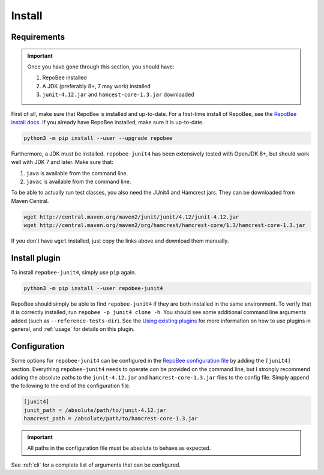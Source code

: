 .. _install:

Install
*******

Requirements
------------

.. Important::

   Once you have gone through this section, you should have:

   1. RepoBee installed
   2. A JDK (preferably 8+, 7 may work) installed
   3. ``junit-4.12.jar`` and ``hamcest-core-1.3.jar`` downloaded

First of all, make sure that RepoBee is installed and up-to-date. For a
first-time install of RepoBee, see the `RepoBee install docs`_. If you
already have RepoBee installed, make sure it is up-to-date.

.. code-block:: bash

   python3 -m pip install --user --upgrade repobee

Furthermore, a JDK must be installed. ``repobee-junit4`` has been extensively
tested with OpenJDK 8+, but should work well with JDK 7 and later. Make sure
that:

1. ``java`` is available from the command line.
2. ``javac`` is available from the command line.

To be able to actually run test classes, you also need the JUnit4 and Hamcrest
jars. They can be downloaded from Maven Central.

.. code-block:: bash

   wget http://central.maven.org/maven2/junit/junit/4.12/junit-4.12.jar
   wget http://central.maven.org/maven2/org/hamcrest/hamcrest-core/1.3/hamcrest-core-1.3.jar

If you don't have ``wget`` installed, just copy the links above and download
them manually.

Install plugin
--------------

To install ``repobee-junit4``, simply use ``pip`` again.

.. code-block:: bash

   python3 -m pip install --user repobee-junit4

RepoBee should simply be able to find ``repobee-junit4`` if they are both
installed in the same environment. To verify that it is correctly installed,
run ``repobee -p junit4 clone -h``. You should see some additional command
line arguments added (such as ``--reference-tests-dir``). See the `Using
existing plugins`_ for more information on how to use plugins in general,
and :ref:`usage` for details on this plugin.

.. _config:

Configuration
-------------

Some options for ``repobee-junit4`` can be configured in the `RepoBee
configuration file`_ by adding the ``[junit4]`` section. Everything
``repobee-junit4`` needs to operate *can* be provided on the command line, but
I strongly recommend adding the absolute paths to the ``junit-4.12.jar`` and
``hamcrest-core-1.3.jar`` files to the config file. Simply append the following
to the end of the configuration file.

.. code-block:: bash

   [junit4]
   junit_path = /absolute/path/to/junit-4.12.jar
   hamcrest_path = /absolute/path/to/hamcrest-core-1.3.jar

.. important::

   All paths in the configuration file must be absolute to behave as expected.

See :ref:`cli` for a complete list of arguments that can be configured.

.. _RepoBee install docs: https://repobee.readthedocs.io/en/latest/install.html
.. _RepoBee configuration file: https://repobee.readthedocs.io/en/latest/configuration.html#configuration-file
.. _Using existing plugins: https://repobee.readthedocs.io/en/latest/plugins.html#using-existing-plugins
